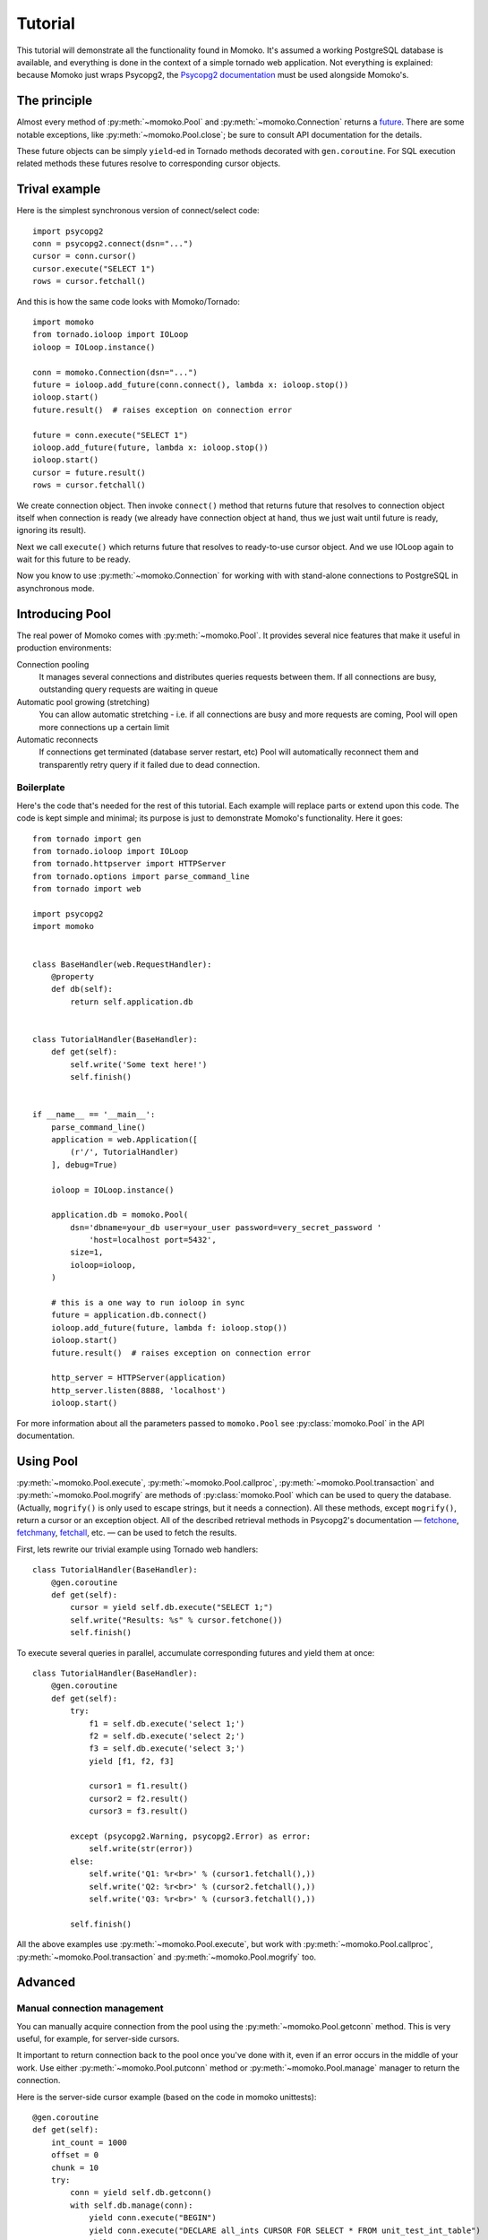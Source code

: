 .. _tutorial:

Tutorial
========

This tutorial will demonstrate all the functionality found in Momoko. It's assumed a
working PostgreSQL database is available, and everything is done in the context of a
simple tornado web application. Not everything is explained: because Momoko just
wraps Psycopg2, the `Psycopg2 documentation`_ must be used alongside Momoko's.


The principle
-------------
Almost every method of :py:meth:`~momoko.Pool` and :py:meth:`~momoko.Connection`
returns a `future`_. There are some notable exceptions, like
:py:meth:`~momoko.Pool.close`; be sure to consult API documentation for the
details.

These future objects can be simply ``yield``-ed in Tornado methods decorated with ``gen.coroutine``.
For SQL execution related methods these futures resolve to corresponding cursor objects.

Trival example
--------------
Here is the simplest synchronous version of connect/select code::

    import psycopg2
    conn = psycopg2.connect(dsn="...")
    cursor = conn.cursor()
    cursor.execute("SELECT 1")
    rows = cursor.fetchall()

And this is how the same code looks with Momoko/Tornado::

    import momoko
    from tornado.ioloop import IOLoop
    ioloop = IOLoop.instance()

    conn = momoko.Connection(dsn="...")
    future = ioloop.add_future(conn.connect(), lambda x: ioloop.stop())
    ioloop.start()
    future.result()  # raises exception on connection error

    future = conn.execute("SELECT 1")
    ioloop.add_future(future, lambda x: ioloop.stop())
    ioloop.start()
    cursor = future.result()
    rows = cursor.fetchall()

We create connection object. Then invoke ``connect()`` method that returns future that
resolves to connection object itself when connection is ready (we already have connection
object at hand, thus we just wait until future is ready, ignoring its result).

Next we call ``execute()`` which returns future that resolves to ready-to-use cursor object.
And we use IOLoop again to wait for this future to be ready.

Now you know to use :py:meth:`~momoko.Connection` for working with with stand-alone
connections to PostgreSQL in asynchronous mode.

Introducing Pool
----------------
The real power of Momoko comes with :py:meth:`~momoko.Pool`. It provides several
nice features that make it useful in production environments:

Connection pooling
   It manages several connections and distributes queries requests between them.
   If all connections are busy, outstanding query requests are waiting in queue
Automatic pool growing (stretching)
   You can allow automatic stretching - i.e. if all connections are busy and more
   requests are coming, Pool will open more connections up a certain limit
Automatic reconnects
   If connections get terminated (database server restart, etc) Pool will automatically
   reconnect them and transparently retry query if it failed due to dead connection.


Boilerplate
^^^^^^^^^^^

Here's the code that's needed for the rest of this tutorial. Each example will replace parts
or extend upon this code. The code is kept simple and minimal; its purpose is just
to demonstrate Momoko's functionality. Here it goes::

    from tornado import gen
    from tornado.ioloop import IOLoop
    from tornado.httpserver import HTTPServer
    from tornado.options import parse_command_line
    from tornado import web

    import psycopg2
    import momoko


    class BaseHandler(web.RequestHandler):
        @property
        def db(self):
            return self.application.db


    class TutorialHandler(BaseHandler):
        def get(self):
            self.write('Some text here!')
            self.finish()


    if __name__ == '__main__':
        parse_command_line()
        application = web.Application([
            (r'/', TutorialHandler)
        ], debug=True)

        ioloop = IOLoop.instance()

        application.db = momoko.Pool(
            dsn='dbname=your_db user=your_user password=very_secret_password '
                'host=localhost port=5432',
            size=1,
            ioloop=ioloop,
        )

        # this is a one way to run ioloop in sync
        future = application.db.connect()
        ioloop.add_future(future, lambda f: ioloop.stop())
        ioloop.start()
        future.result()  # raises exception on connection error

        http_server = HTTPServer(application)
        http_server.listen(8888, 'localhost')
        ioloop.start()

For more information about all the parameters passed to ``momoko.Pool`` see
:py:class:`momoko.Pool` in the API documentation.


Using Pool
----------

:py:meth:`~momoko.Pool.execute`, :py:meth:`~momoko.Pool.callproc`, :py:meth:`~momoko.Pool.transaction`
and  :py:meth:`~momoko.Pool.mogrify` are methods of :py:class:`momoko.Pool` which
can be used to query the database. (Actually, ``mogrify()`` is only used to
escape strings, but it needs a connection). All these methods, except ``mogrify()``,
return a cursor or an exception object. All of the described retrieval methods in
Psycopg2's documentation — fetchone_, fetchmany_, fetchall_, etc. — can be used
to fetch the results.

First, lets rewrite our trivial example using Tornado web handlers::

    class TutorialHandler(BaseHandler):
        @gen.coroutine
        def get(self):
            cursor = yield self.db.execute("SELECT 1;")
            self.write("Results: %s" % cursor.fetchone())
            self.finish()

To execute several queries in parallel, accumulate corresponding futures and
yield them at once::

    class TutorialHandler(BaseHandler):
        @gen.coroutine
        def get(self):
            try:
                f1 = self.db.execute('select 1;')
                f2 = self.db.execute('select 2;')
                f3 = self.db.execute('select 3;')
                yield [f1, f2, f3]

                cursor1 = f1.result()
                cursor2 = f2.result()
                cursor3 = f3.result()

            except (psycopg2.Warning, psycopg2.Error) as error:
                self.write(str(error))
            else:
                self.write('Q1: %r<br>' % (cursor1.fetchall(),))
                self.write('Q2: %r<br>' % (cursor2.fetchall(),))
                self.write('Q3: %r<br>' % (cursor3.fetchall(),))

            self.finish()

All the above examples use :py:meth:`~momoko.Pool.execute`, but work
with :py:meth:`~momoko.Pool.callproc`, :py:meth:`~momoko.Pool.transaction` and
:py:meth:`~momoko.Pool.mogrify` too.


Advanced
--------

Manual connection management
^^^^^^^^^^^^^^^^^^^^^^^^^^^^
You can manually acquire connection from the pool using the :py:meth:`~momoko.Pool.getconn` method.
This is very useful, for example, for server-side cursors.

It important to return connection back to the pool once you've done with it, even if an error occurs
in the middle of your work. Use either
:py:meth:`~momoko.Pool.putconn`
method or
:py:meth:`~momoko.Pool.manage`
manager to return the connection.

Here is the server-side cursor example (based on the code in momoko unittests)::

    @gen.coroutine
    def get(self):
        int_count = 1000
        offset = 0
        chunk = 10
        try:
            conn = yield self.db.getconn()
            with self.db.manage(conn):
                yield conn.execute("BEGIN")
                yield conn.execute("DECLARE all_ints CURSOR FOR SELECT * FROM unit_test_int_table")
                while offset < int_count:
                    cursor = yield conn.execute("FETCH %s FROM all_ints", (chunk,))
                    rows = cursor.fetchall()
                    # Do something with results...
                    offset += chunk
                yield conn.execute("CLOSE all_ints")
                yield conn.execute("COMMIT")

        except Exception as error:
            self.write(str(error))

.. _Psycopg2 documentation: http://initd.org/psycopg/docs/cursor.html
.. _tornado.gen: http://tornado.readthedocs.org/en/stable/gen.html
.. _fetchone: http://initd.org/psycopg/docs/cursor.html#cursor.fetchone
.. _fetchmany: http://initd.org/psycopg/docs/cursor.html#cursor.fetchmany
.. _fetchall: http://initd.org/psycopg/docs/cursor.html#cursor.fetchall
.. _Task: http://tornado.readthedocs.org/en/stable/gen.html#tornado.gen.Task
.. _Wait: http://tornado.readthedocs.org/en/stable/gen.html#tornado.gen.Wait
.. _WaitAll: http://tornado.readthedocs.org/en/stable/gen.html#tornado.gen.WaitAll
.. _exceptions: http://initd.org/psycopg/docs/module.html#exceptions
.. _future: http://tornado.readthedocs.org/en/latest/concurrent.html
